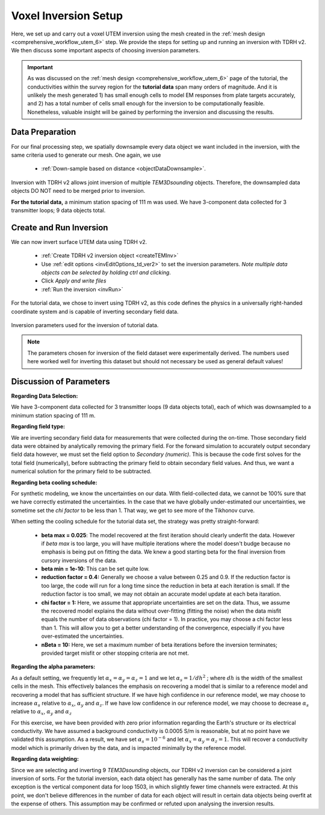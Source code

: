 .. _comprehensive_workflow_utem_7:

Voxel Inversion Setup
=====================

Here, we set up and carry out a voxel UTEM inversion using the mesh created in the :ref:`mesh design <comprehensive_workflow_utem_6>` step.
We provide the steps for setting up and running an inversion with TDRH v2. We then discuss some important aspects of choosing inversion parameters.

.. important:: As was discussed on the :ref:`mesh design <comprehensive_workflow_utem_6>` page of the tutorial, the conductivities within the survey region for the **tutorial data** span many orders of magnitude. And it is unlikely the mesh generated 1) has small enough cells to model EM responses from plate targets accurately, and 2) has a total number of cells small enough for the inversion to be computationally feasible. Nonetheless, valuable insight will be gained by performing the inversion and discussing the results.

Data Preparation
^^^^^^^^^^^^^^^^

For our final processing step, we spatially downsample every data object we want included in the inversion, with the same criteria used to generate our mesh. One again, we use

    - :ref:`Down-sample based on distance <objectDataDownsample>`.

Inversion with TDRH v2 allows joint inversion of multiple `TEM3Dsounding` objects. Therefore, the downsampled data objects DO NOT need to be merged prior to inversion.

**For the tutorial data,** a minimum station spacing of 111 m was used. We have 3-component data collected for 3 transmitter loops; 9 data objects total.

Create and Run Inversion
^^^^^^^^^^^^^^^^^^^^^^^^

We can now invert surface UTEM data using TDRH v2.

    - :ref:`Create TDRH v2 inversion object <createTEMInv>`
    - Use :ref:`edit options <invEditOptions_td_ver2>` to set the inversion parameters. *Note multiple data objects can be selected by holding ctrl and clicking*.
    - Click *Apply and write files*
    - :ref:`Run the inversion <invRun>`

For the tutorial data, we chose to invert using TDRH v2, as this code defines the physics in a universally right-handed coordinate system and is capable of inverting secondary field data.


.. figure:: images/inv_parameters.png
    :align: center
    :width: 700

    Inversion parameters used for the inversion of tutorial data.


.. note:: The parameters chosen for inversion of the field dataset were experimentally derived. The numbers used here worked well for inverting this dataset but should not necessary be used as general default values!

Discussion of Parameters
^^^^^^^^^^^^^^^^^^^^^^^^

**Regarding Data Selection:**

We have 3-component data collected for 3 transmitter loops (9 data objects total), each of which was downsampled to a minimum station spacing of 111 m.

**Regarding field type:**

We are inverting secondary field data for measurements that were collected during the on-time. Those secondary field data were obtained by analytically removing the primary field. For the forward simulation to accurately output secondary field data however, we must set the field option to *Secondary (numeric)*. This is because the code first solves for the total field (numerically), before subtracting the primary field to obtain secondary field values. And thus, we want a numerical solution for the primary field to be subtracted.  

**Regarding beta cooling schedule:**

For synthetic modeling, we know the uncertainties on our data. With field-collected data, we cannot be 100% sure that we have correctly estimated the uncertainties. In the case that we have globally under-estimated our uncertainties, we sometime set the *chi factor* to be less than 1. That way, we get to see more of the Tikhonov curve.

When setting the cooling schedule for the tutorial data set, the strategy was pretty straight-forward:

    - **beta max = 0.025**: The model recovered at the first iteration should clearly underfit the data. However if *beta max* is too large, you will have multiple iterations where the model doesn't budge because no emphasis is being put on fitting the data. We knew a good starting beta for the final inversion from cursory inversions of the data.
    - **beta min = 1e-10**: This can be set quite low.
    - **reduction factor = 0.4:** Generally we choose a value between 0.25 and 0.9. If the reduction factor is too large, the code will run for a long time since the reduction in beta at each iteration is small. If the reduction factor is too small, we may not obtain an accurate model update at each beta itaration. 
    - **chi factor = 1:** Here, we assume that appropriate uncertainties are set on the data. Thus, we assume the recovered model explains the data without over-fitting (fitting the noise) when the data misfit equals the number of data observations (chi factor = 1). In practice, you may choose a chi factor less than 1. This will allow you to get a better understanding of the convergence, especially if you have over-estimated the uncertainties.
    - **nBeta = 10:** Here, we set a maximum number of beta iterations before the inversion terminates; provided target misfit or other stopping criteria are not met.

**Regarding the alpha parameters:**

As a default setting, we frequently let :math:`\alpha_x = \alpha_y = \alpha_z = 1` and we let :math:`\alpha_s = 1/dh^2` ; where :math:`dh` is the width of the smallest cells in the mesh. This effectively balances the emphasis on recovering a model that is similar to a reference model and recovering a model that has sufficient structure. If we have high confidence in our reference model, we may choose to increase :math:`\alpha_s` relative to :math:`\alpha_x`, :math:`\alpha_y` and :math:`\alpha_z`. If we have low confidence in our reference model, we may choose to decrease :math:`\alpha_s` relative to :math:`\alpha_x`, :math:`\alpha_y` and :math:`\alpha_z`

For this exercise, we have been provided with zero prior information regarding the Earth's structure or its electrical conductivity. We have assumed a background conductivity is 0.0005 S/m is reasonable, but at no point have we validated this assumption. As a result, we have set :math:`\alpha_s = 10^{-6}` and let :math:`\alpha_x = \alpha_y = \alpha_z = 1`. This will recover a conductivity model which is primarily driven by the data, and is impacted minimally by the reference model.

**Regarding data weighting:**

Since we are selecting and inverting 9 `TEM3Dsounding` objects, our TDRH v2 inversion can be considered a joint inversion of sorts. For the tutorial inversion, each data object has generally has the same number of data. The only exception is the vertical component data for loop 1503, in which slightly fewer time channels were extracted. At this point, we don't believe differences in the number of data for each object will result in certain data objects being overfit at the expense of others. This assumption may be confirmed or refuted upon analysing the inversion results.


